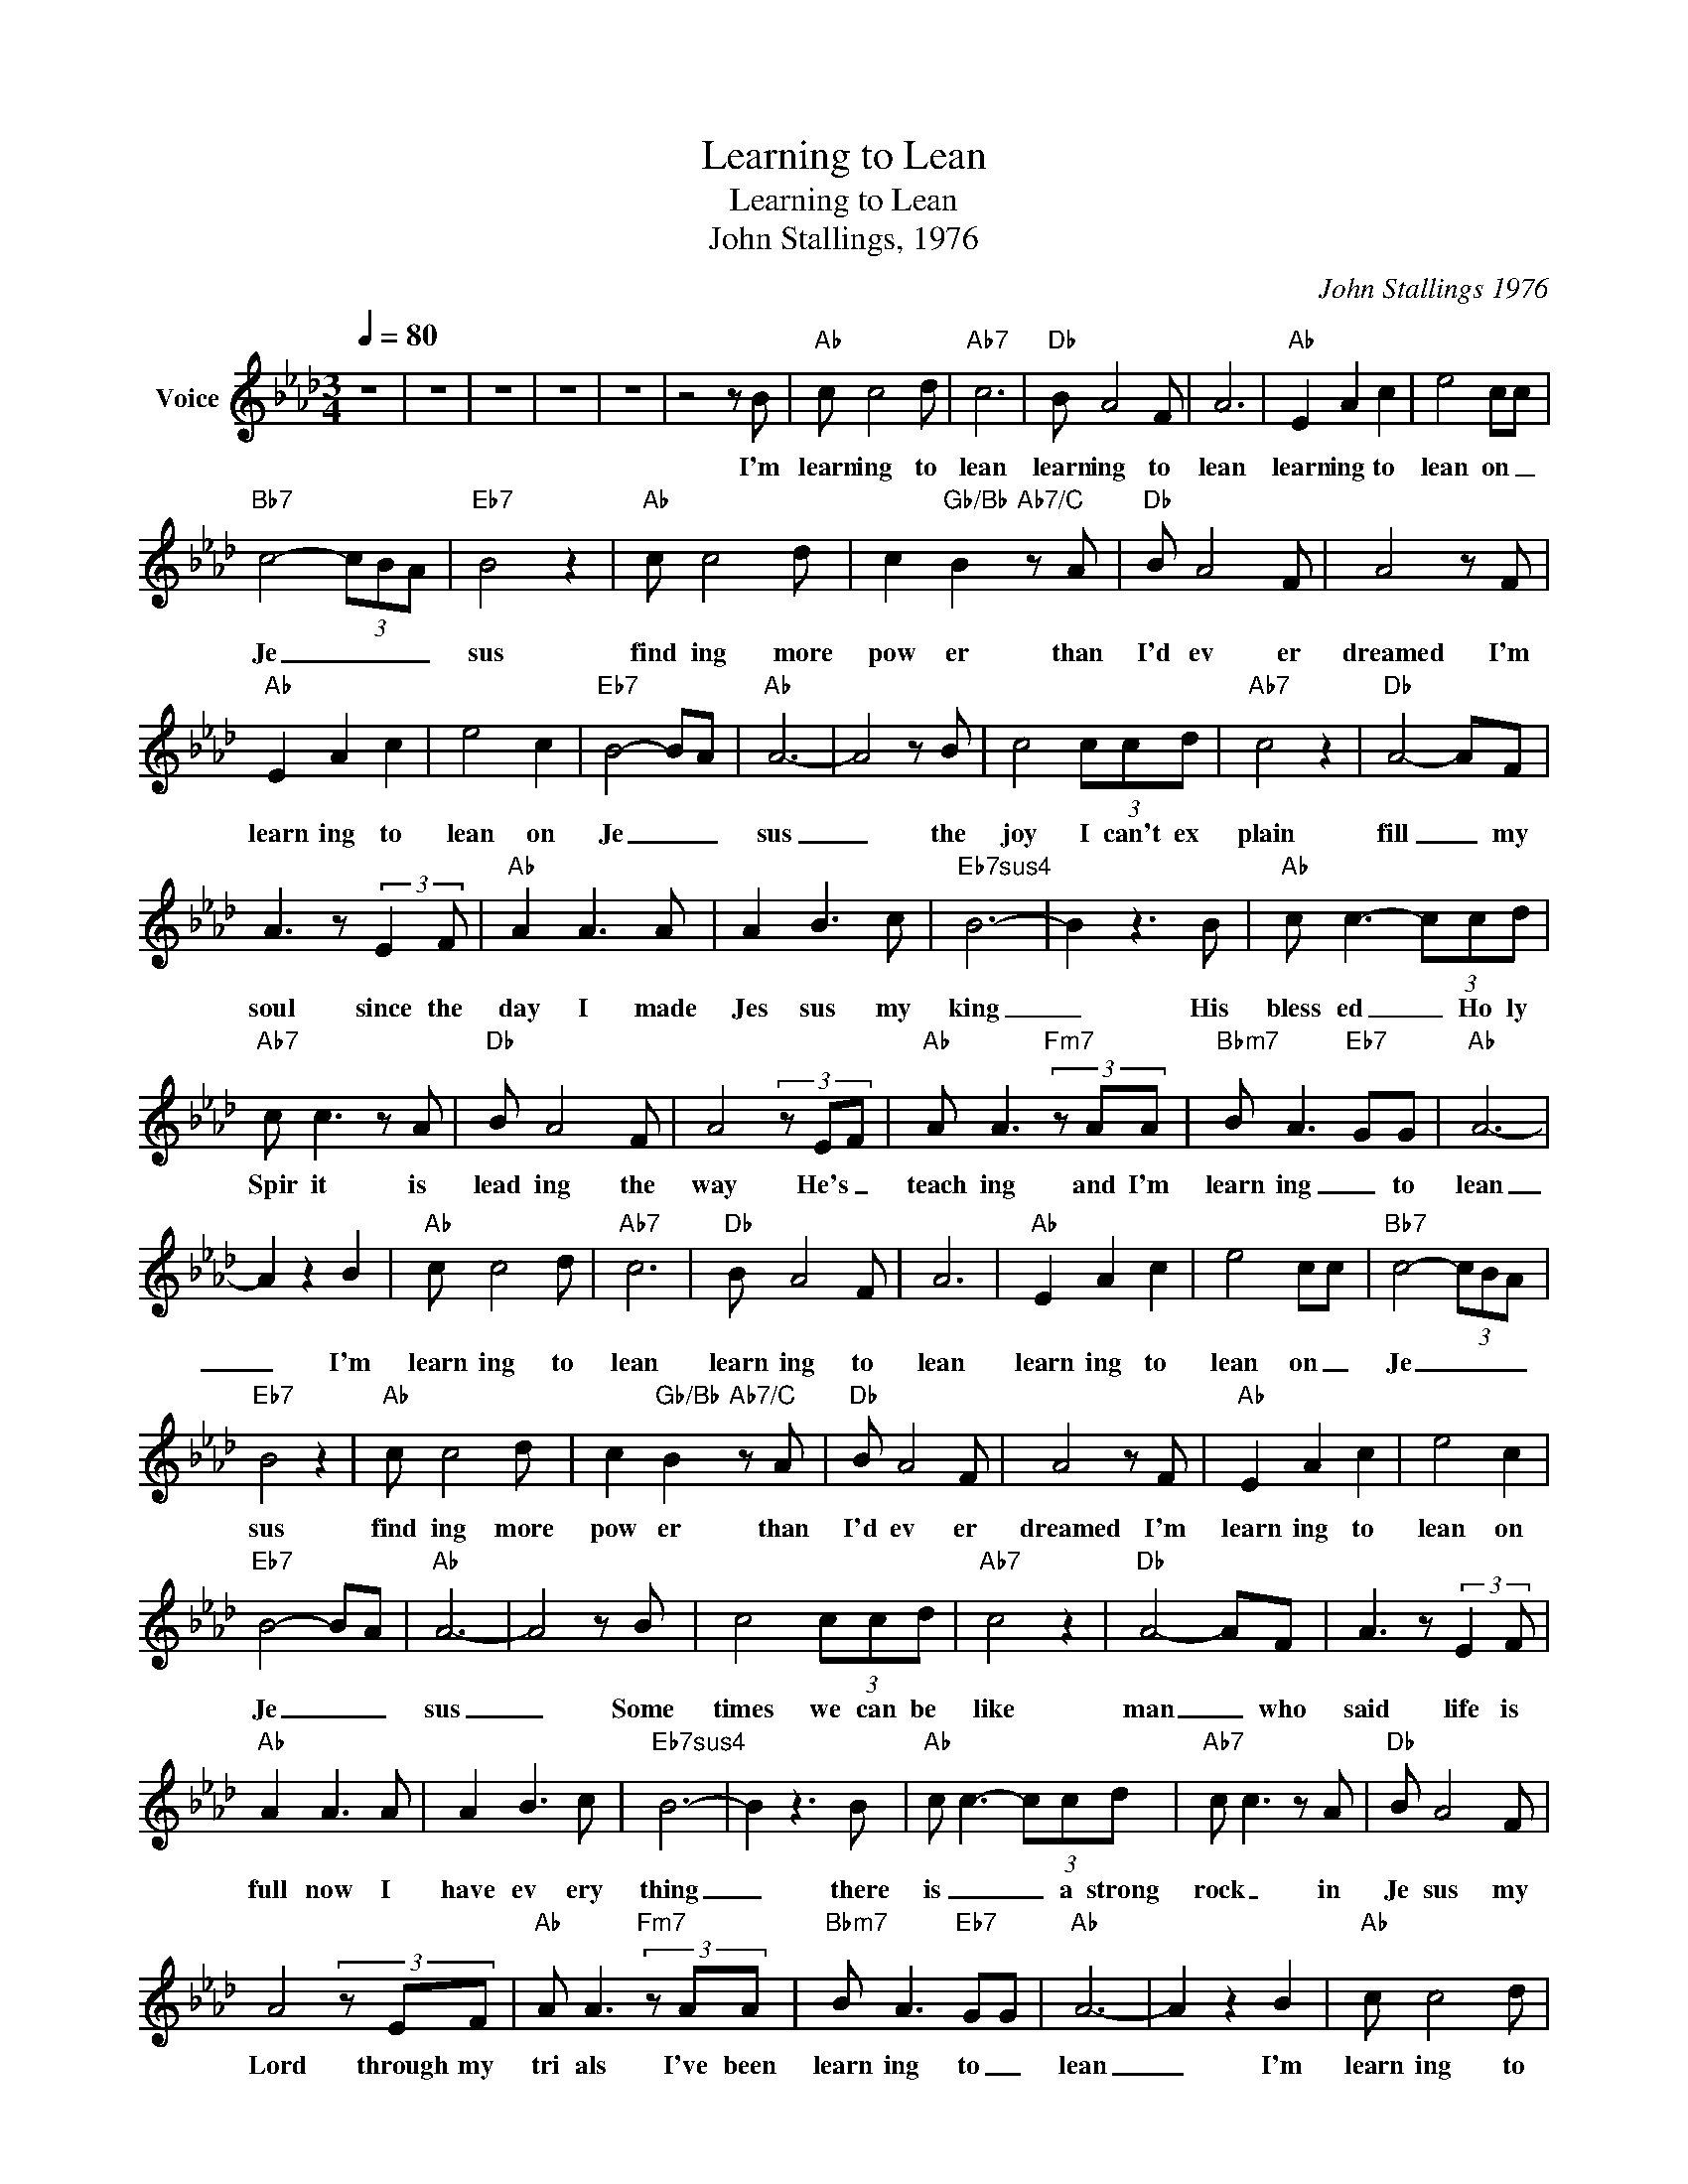 X:1
T:Learning to Lean
T:Learning to Lean
T:John Stallings, 1976
C:John Stallings 1976
Z:All Rights Reserved
L:1/8
Q:1/4=80
M:3/4
K:Ab
V:1 treble nm="Voice"
%%MIDI channel 2
%%MIDI program 54
V:1
 z6 | z6 | z6 | z6 | z6 | z4 z B |"Ab" c c4 d |"Ab7" c6 |"Db" B A4 F | A6 |"Ab" E2 A2 c2 | e4 cc | %12
w: |||||I'm|learn ing to|lean|learn ing to|lean|learn ing to|lean on _|
"Bb7" c4- (3cBA |"Eb7" B4 z2 |"Ab" c c4 d | c2"Gb/Bb" B2"Ab7/C" z A |"Db" B A4 F | A4 z F | %18
w: Je _ _ _|sus|find ing more|pow er than|I'd ev er|dreamed I'm|
"Ab" E2 A2 c2 | e4 c2 |"Eb7" B4- BA |"Ab" A6- | A4 z B | c4 (3ccd |"Ab7" c4 z2 |"Db" A4- AF | %26
w: learn ing to|lean on|Je _ _|sus|_ the|joy I can't ex|plain|fill _ my|
 A3 z (3:2:2E2 F |"Ab" A2 A3 A | A2 B3 c |"Eb7sus4" B6- | B2 z3 B |"Ab" c c3- (3ccd | %32
w: soul since the|day I made|Jes sus my|king|_ His|bless ed _ Ho ly|
"Ab7" c c3 z A |"Db" B A4 F | A4 (3z EF |"Ab" A A3"Fm7" (3z AA |"Bbm7" B A3"Eb7" GG |"Ab" A6- | %38
w: Spir it is|lead ing the|way He's _|teach ing and I'm|learn ing _ to|lean|
 A2 z2 B2 |"Ab" c c4 d |"Ab7" c6 |"Db" B A4 F | A6 |"Ab" E2 A2 c2 | e4 cc |"Bb7" c4- (3cBA | %46
w: _ I'm|learn ing to|lean|learn ing to|lean|learn ing to|lean on _|Je _ _ _|
"Eb7" B4 z2 |"Ab" c c4 d | c2"Gb/Bb" B2"Ab7/C" z A |"Db" B A4 F | A4 z F |"Ab" E2 A2 c2 | e4 c2 | %53
w: sus|find ing more|pow er than|I'd ev er|dreamed I'm|learn ing to|lean on|
"Eb7" B4- BA |"Ab" A6- | A4 z B | c4 (3ccd |"Ab7" c4 z2 |"Db" A4- AF | A3 z (3:2:2E2 F | %60
w: Je _ _|sus|_ Some|times we can be|like|man _ who|said life is|
"Ab" A2 A3 A | A2 B3 c |"Eb7sus4" B6- | B2 z3 B |"Ab" c c3- (3ccd |"Ab7" c c3 z A |"Db" B A4 F | %67
w: full now I|have ev ery|thing|_ there|is _ _ a strong|rock _ in|Je sus my|
 A4 (3z EF |"Ab" A A3"Fm7" (3z AA |"Bbm7" B A3"Eb7" GG |"Ab" A6- | A2 z2 B2 |"Ab" c c4 d | %73
w: Lord through my|tri als I've been|learn ing to _|lean|_ I'm|learn ing to|
"Ab7" c6 |"Db" B A4 F | A6 |"Ab" E2 A2 c2 | e4 cc |"Bb7" c4- (3cBA |"Eb7" B4 z2 |"Ab" c c4 d | %81
w: lean|learn ing to|lean|learn ing to|lean on _|Je _ _ _|sus|find ing more|
 c2"Gb/Bb" B2"Ab7/C" z A |"Db" B A4 F | A4 z F |"Ab" E2 A2 c2 | e4 c2 |"Eb7" B4- BA |"Ab" A6- | %88
w: pow er than|I'd ev er|dreamed I'm|learn ing to|lean on|Je _ _|sus|
 A4 z B | c4 (3ccd |"Ab7" c4 z2 |"Db" A4- AF | A3 z (3:2:2E2 F |"Ab" A2 A3 A | A2 B3 c | %95
w: _|sad _ bro ken|hearted|often _ I've|knelt and I've|found God's _|peace so ser|
"Eb7sus4" B6- | B2 z3 B |"Ab" c c3- (3ccd |"Ab7" c c3 z A |"Db" B A4 F | A4 (3z EF | %101
w: ene|_ and|all that _ _ He|asks _ a|child _ like|trust and a|
"Ab" A A3"Fm7" (3z AA |"Bbm7" B A3"Eb7" GG |"Ab" A6- | A2 z2 B2 |"Ab" c c4 d |"Ab7" c6 | %107
w: heart _ that is|learn ing _ to|lean|_ I'm|learn ing to|lean|
"Db" B A4 F | A6 |"Ab" E2 A2 c2 | e4 cc |"Bb7" c4- (3cBA |"Eb7" B4 z2 |"Ab" c c4 d | %114
w: learn ing to|lean|learn ing to|lean on _|Je _ _ _|sus|find ing more|
 c2"Gb/Bb" B2"Ab7/C" z A |"Db" B A4 F | A4 z F |"Ab" E2 A2 c2 | e4 c2 |"Eb7" B4- BA |"Ab" A6- | %121
w: pow er than|I'd ev er|dreamed I'm|learn ing to|lean on|Je _ _|sus|
 A4 z B | c4 (3ccd |"Ab7" c4 z2 |"Db" A4- AF | A3 z (3:2:2E2 F |"Ab" A2 A3 A | A2 B3 c | %128
w: _ There's|glor _ i ous|victory|day now for|me * *|I've found His|peace so ser|
"Eb7sus4" B6- | B2 z3 B |"Ab" c c3- (3ccd |"Ab7" c c3 z A |"Db" B A4 F | A4 (3z EF | %134
w: ene|_ He|helps me _ with _|each task if|on ly I'll|ask ev ery|
"Ab" A A3"Fm7" (3z AA |"Bbm7" B A3"Eb7" GG |"Ab" A6 | A2 z2 B2 |"Ab" c c4 d |"Ab7" c6 | %140
w: day now I am|learn ing to _|lean|_ I'm|learn ing to|lean|
"Db" B A4 F | A6 |"Ab" E2 A2 c2 | e4 cc |"Bb7" c4- (3cBA |"Eb7" B4 z2 |"Ab" c c4 d | %147
w: learn ing to|lean|learn ing to|lean on _|Je _ _ _|sus|find ing more|
 c2"Gb/Bb" B2"Ab7/C" z A |"Db" B A4 F | A4 z F |"Ab" E2 A2 c2 | e4 c2 |"Eb7" B4- BA |"Ab" A6- | %154
w: pow er than|I'd ev er|dreamed I'm|learn ing to|lean on|Je _ _|sus|
 A4 z2 | z6 | z6 | z6 | z6 |] %159
w: _|||||

